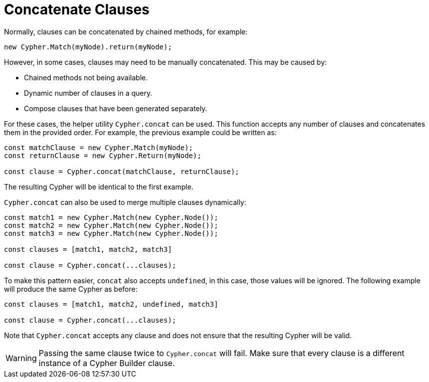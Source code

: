 [[concatenate-clauses]]
:description: This page describes how to concatenate clauses.
= Concatenate Clauses

Normally, clauses can be concatenated by chained methods, for example:

[source, javascript]
----
new Cypher.Match(myNode).return(myNode);
----

However, in some cases, clauses may need to be manually concatenated. This may be caused by:

* Chained methods not being available.
* Dynamic number of clauses in a query.
* Compose clauses that have been generated separately.

For these cases, the helper utility `Cypher.concat` can be used. This function accepts any number of clauses and concatenates them in the provided order. For example, the previous example could be written as:

[source, javascript]
----
const matchClause = new Cypher.Match(myNode);
const returnClause = new Cypher.Return(myNode);

const clause = Cypher.concat(matchClause, returnClause);
----

The resulting Cypher will be identical to the first example.

`Cypher.concat` can also be used to merge multiple clauses dynamically:

[source, javascript]
----
const match1 = new Cypher.Match(new Cypher.Node());
const match2 = new Cypher.Match(new Cypher.Node());
const match3 = new Cypher.Match(new Cypher.Node());

const clauses = [match1, match2, match3]

const clause = Cypher.concat(...clauses);
----

To make this pattern easier, `concat` also accepts `undefined`, in this case, those values will be ignored. The following example will produce the same Cypher as before: 

[source, javascript]
----
const clauses = [match1, match2, undefined, match3]

const clause = Cypher.concat(...clauses);
----

Note that `Cypher.concat` accepts any clause and does not ensure that the resulting Cypher will be valid. 


[WARNING]
====
Passing the same clause twice to `Cypher.concat` will fail. Make sure that every clause is a different instance of a Cypher Builder clause.
====
